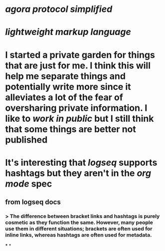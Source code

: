* [[agora protocol simplified]]
* [[lightweight markup language]]
* I started a private garden for things that are just for me. I think this will help me separate things and potentially write more since it alleviates a lot of the fear of oversharing private information. I like to [[work in public]] but I still think that some things are better not published
* It's interesting that [[logseq]] supports hashtags but they aren't in the [[org mode]] spec
** from logseq docs
*** > The difference between bracket links and hashtags is purely cosmetic as they function the same. However, many people use them in different situations; brackets are often used for inline links, whereas hashtags are often used for metadata.
***
*
